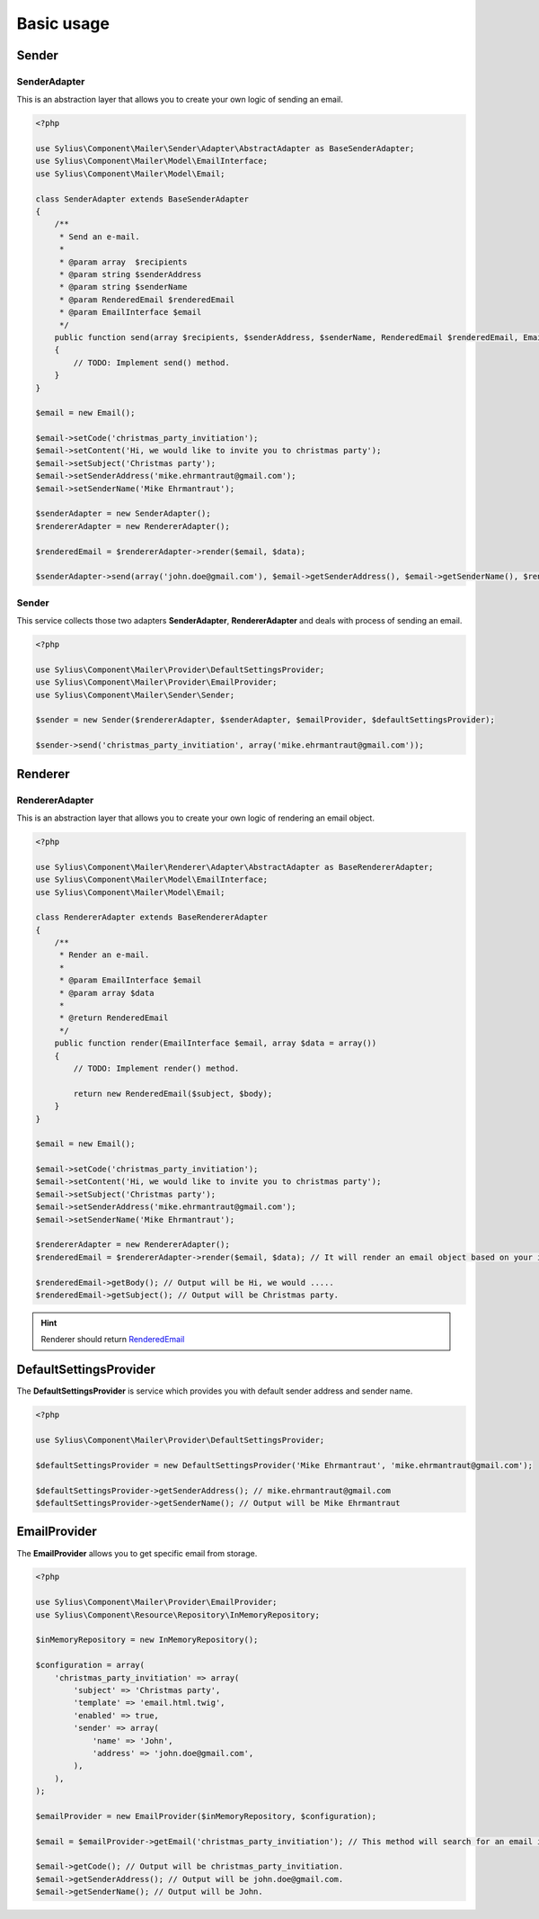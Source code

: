 Basic usage
===========

Sender
------

.. _component_mailer_sender_adapter_abstract-adapter:

SenderAdapter
~~~~~~~~~~~~~

This is an abstraction layer that allows you to create your own logic of sending an email.

.. code-block:: php

    <?php

    use Sylius\Component\Mailer\Sender\Adapter\AbstractAdapter as BaseSenderAdapter;
    use Sylius\Component\Mailer\Model\EmailInterface;
    use Sylius\Component\Mailer\Model\Email;

    class SenderAdapter extends BaseSenderAdapter
    {
        /**
         * Send an e-mail.
         *
         * @param array  $recipients
         * @param string $senderAddress
         * @param string $senderName
         * @param RenderedEmail $renderedEmail
         * @param EmailInterface $email
         */
        public function send(array $recipients, $senderAddress, $senderName, RenderedEmail $renderedEmail, EmailInterface $email, array $data)
        {
            // TODO: Implement send() method.
        }
    }

    $email = new Email();

    $email->setCode('christmas_party_invitiation');
    $email->setContent('Hi, we would like to invite you to christmas party');
    $email->setSubject('Christmas party');
    $email->setSenderAddress('mike.ehrmantraut@gmail.com');
    $email->setSenderName('Mike Ehrmantraut');

    $senderAdapter = new SenderAdapter();
    $rendererAdapter = new RendererAdapter();

    $renderedEmail = $rendererAdapter->render($email, $data);

    $senderAdapter->send(array('john.doe@gmail.com'), $email->getSenderAddress(), $email->getSenderName(), $renderedEmail, $email, array())

.. _component_mailer_sender_sender:

Sender
~~~~~~

This service collects those two adapters **SenderAdapter**, **RendererAdapter** and deals with process of sending an email.

.. code-block:: php

    <?php

    use Sylius\Component\Mailer\Provider\DefaultSettingsProvider;
    use Sylius\Component\Mailer\Provider\EmailProvider;
    use Sylius\Component\Mailer\Sender\Sender;

    $sender = new Sender($rendererAdapter, $senderAdapter, $emailProvider, $defaultSettingsProvider);

    $sender->send('christmas_party_invitiation', array('mike.ehrmantraut@gmail.com'));


Renderer
--------

.. _component_mailer_renderer_abstract-adapter:

RendererAdapter
~~~~~~~~~~~~~~~

This is an abstraction layer that allows you to create your own logic of rendering an email object.

.. code-block:: php

    <?php

    use Sylius\Component\Mailer\Renderer\Adapter\AbstractAdapter as BaseRendererAdapter;
    use Sylius\Component\Mailer\Model\EmailInterface;
    use Sylius\Component\Mailer\Model\Email;

    class RendererAdapter extends BaseRendererAdapter
    {
        /**
         * Render an e-mail.
         *
         * @param EmailInterface $email
         * @param array $data
         *
         * @return RenderedEmail
         */
        public function render(EmailInterface $email, array $data = array())
        {
            // TODO: Implement render() method.

            return new RenderedEmail($subject, $body);
        }
    }

    $email = new Email();

    $email->setCode('christmas_party_invitiation');
    $email->setContent('Hi, we would like to invite you to christmas party');
    $email->setSubject('Christmas party');
    $email->setSenderAddress('mike.ehrmantraut@gmail.com');
    $email->setSenderName('Mike Ehrmantraut');

    $rendererAdapter = new RendererAdapter();
    $renderedEmail = $rendererAdapter->render($email, $data); // It will render an email object based on your implementation.

    $renderedEmail->getBody(); // Output will be Hi, we would .....
    $renderedEmail->getSubject(); // Output will be Christmas party.

.. hint::

    Renderer should return `RenderedEmail`_

.. _RenderedEmail: http://api.sylius.org/Sylius/Component/Mailer/Renderer/RenderedEmail.html

.. _component_mailer_provider_default-settings-provider:

DefaultSettingsProvider
-----------------------

The **DefaultSettingsProvider** is service which provides you with default sender address and sender name.

.. code-block:: php

    <?php

    use Sylius\Component\Mailer\Provider\DefaultSettingsProvider;

    $defaultSettingsProvider = new DefaultSettingsProvider('Mike Ehrmantraut', 'mike.ehrmantraut@gmail.com');

    $defaultSettingsProvider->getSenderAddress(); // mike.ehrmantraut@gmail.com
    $defaultSettingsProvider->getSenderName(); // Output will be Mike Ehrmantraut

.. _component_mailer_provider_email-provider:

EmailProvider
-------------

The **EmailProvider** allows you to get specific email from storage.

.. code-block:: php

    <?php

    use Sylius\Component\Mailer\Provider\EmailProvider;
    use Sylius\Component\Resource\Repository\InMemoryRepository;

    $inMemoryRepository = new InMemoryRepository();

    $configuration = array(
        'christmas_party_invitiation' => array(
            'subject' => 'Christmas party',
            'template' => 'email.html.twig',
            'enabled' => true,
            'sender' => array(
                'name' => 'John',
                'address' => 'john.doe@gmail.com',
            ),
        ),
    );

    $emailProvider = new EmailProvider($inMemoryRepository, $configuration);

    $email = $emailProvider->getEmail('christmas_party_invitiation'); // This method will search for an email in your storage or in given configuration.

    $email->getCode(); // Output will be christmas_party_invitiation.
    $email->getSenderAddress(); // Output will be john.doe@gmail.com.
    $email->getSenderName(); // Output will be John.
